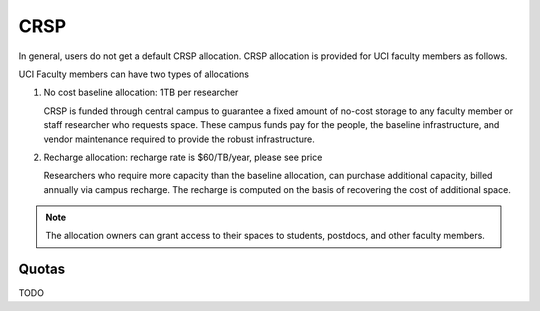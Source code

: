 .. _crsp:

CRSP 
=====

In general, users do not get a default CRSP allocation.
CRSP allocation is provided for UCI faculty members as follows.

UCI Faculty members can have two types of allocations

1. No cost baseline allocation: 1TB per researcher

   CRSP is funded through central campus to guarantee a fixed amount of no-cost storage to any faculty member
   or staff researcher who requests space. These campus funds pay for the people, the baseline infrastructure,
   and vendor maintenance required to provide the robust infrastructure.

2. Recharge allocation: recharge rate is $60/TB/year, please see price

   Researchers who require more capacity than the baseline allocation, can purchase additional capacity,
   billed annually via campus recharge. The recharge is computed on the basis of recovering the cost 
   of additional space. 


.. note:: The allocation owners can grant access to their spaces to students, postdocs, and other faculty members.


.. _crsp_quotas:

Quotas
------

TODO
